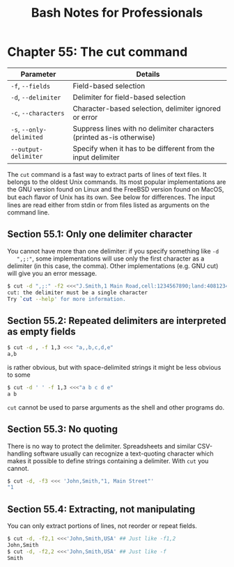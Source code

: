 #+STARTUP: showeverything
#+title: Bash Notes for Professionals

* Chapter 55: The cut command

| Parameter                | Details                                                               |
|--------------------------+-----------------------------------------------------------------------|
| ~-f~, ~--fields~         | Field-based selection                                                 |
| ~-d~, ~--delimiter~      | Delimiter for field-based selection                                   |
| ~-c~, ~--characters~     | Character-based selection, delimiter ignored or error                 |
| ~-s~, ~--only-delimited~ | Suppress lines with no delimiter characters (printed as-is otherwise) |
| ~--output-delimiter~     | Specify when it has to be different from the input delimiter          |

    The ~cut~ command is a fast way to extract parts of lines of text files. It
    belongs to the oldest Unix commands. Its most popular implementations are
    the GNU version found on Linux and the FreeBSD version found on MacOS, but
    each ﬂavor of Unix has its own. See below for diﬀerences. The input lines
    are read either from stdin or from files listed as arguments on the command
    line.

** Section 55.1: Only one delimiter character

   You cannot have more than one delimiter: if you specify something like ~-d
   ",;:"~, some implementations will use only the first character as a delimiter
   (in this case, the comma). Other implementations (e.g. GNU cut) will give you
   an error message.

#+begin_src bash
  $ cut -d ",;:" -f2 <<<"J.Smith,1 Main Road,cell:1234567890;land:4081234567"
  cut: the delimiter must be a single character
  Try `cut --help' for more information.
#+end_src

** Section 55.2: Repeated delimiters are interpreted as empty fields

#+begin_src bash
  $ cut -d , -f 1,3 <<< "a,,b,c,d,e"
  a,b
#+end_src

   is rather obvious, but with space-delimited strings it might be less obvious
   to some

#+begin_src bash
  $ cut -d ' ' -f 1,3 <<<"a b c d e"
  a b
#+end_src

   ~cut~ cannot be used to parse arguments as the shell and other programs do.

** Section 55.3: No quoting

   There is no way to protect the delimiter. Spreadsheets and similar
   CSV-handling software usually can recognize a text-quoting character which
   makes it possible to define strings containing a delimiter. With ~cut~ you
   cannot.

#+begin_src bash
  $ cut -d, -f3 <<< 'John,Smith,"1, Main Street"'
  "1
#+end_src

** Section 55.4: Extracting, not manipulating

   You can only extract portions of lines, not reorder or repeat fields.

#+begin_src bash
  $ cut -d, -f2,1 <<<'John,Smith,USA' ## Just like -f1,2
  John,Smith
  $ cut -d, -f2,2 <<<'John,Smith,USA' ## Just like -f
  Smith
#+end_src
